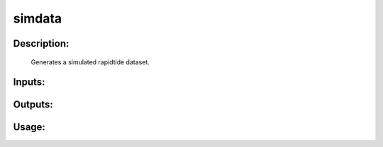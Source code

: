 simdata
-------

Description:
^^^^^^^^^^^^

   Generates a simulated rapidtide dataset.

Inputs:
^^^^^^^

Outputs:
^^^^^^^^

Usage:
^^^^^^

.. argparse::
   :ref: rapidtide.workflows.simdata._get_parser
   :prog: simdata
   :func: _get_parser

   Debugging options : @skip
      skip debugging options


